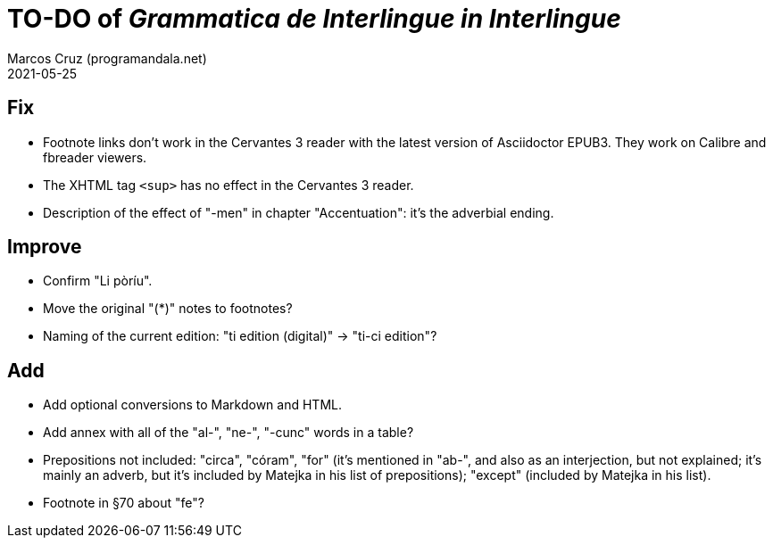 = TO-DO of _Grammatica de Interlingue in Interlingue_
:author: Marcos Cruz (programandala.net)
:revdate: 2021-05-25

== Fix

- Footnote links don't work in the Cervantes 3 reader with the latest
  version of Asciidoctor EPUB3. They work on Calibre and fbreader
  viewers.
- The XHTML tag `<sup>` has no effect in the Cervantes 3 reader.
- Description of the effect of "-men" in chapter "Accentuation": it's
  the adverbial ending.

== Improve

- Confirm "Li pòríu".
- Move the original "(*)" notes to footnotes?
- Naming of the current edition: "ti edition (digital)" -> "ti-ci
  edition"?

== Add

- Add optional conversions to Markdown and HTML.
- Add annex with all of the "al-", "ne-", "-cunc" words in a table?
- Prepositions not included: "circa", "córam", "for" (it's mentioned
  in "ab-", and also as an interjection, but not explained; it's
  mainly an adverb, but it's included by Matejka in his list of
  prepositions); "except" (included by Matejka in his list).
- Footnote in §70 about "fe"?

